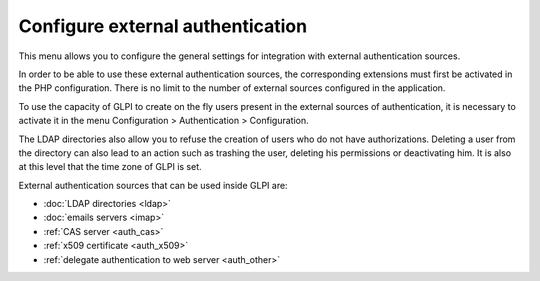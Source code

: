 Configure external authentication
=================================

This menu allows you to configure the general settings for integration with external authentication sources.

In order to be able to use these external authentication sources, the corresponding extensions must first be activated in the PHP configuration. There is no limit to the number of external sources configured in the application.

To use the capacity of GLPI to create on the fly users present in the external sources of authentication, it is necessary to activate it in the menu Configuration \> Authentication \> Configuration. 

.. image:: images/authConfig.png
   :alt: Authentication configuration menu
   :align: center
   
The LDAP directories also allow you to refuse the creation of users who do not have authorizations. Deleting a user from the directory can also lead to an action such as trashing the user, deleting his permissions or deactivating him.
It is also at this level that the time zone of GLPI is set.

External authentication sources that can be used inside GLPI are:

*  :doc:`LDAP directories <ldap>`
*  :doc:`emails servers <imap>`
*  :ref:`CAS server <auth_cas>`
*  :ref:`x509 certificate <auth_x509>`
*  :ref:`delegate authentication to web server <auth_other>`
